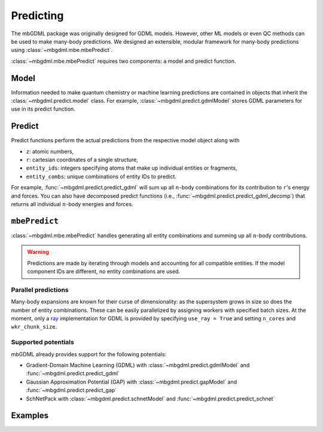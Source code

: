 ==========
Predicting
==========

The mbGDML package was originally designed for GDML models.
However, other ML models or even QC methods can be used to make many-body predictions.
We designed an extensible, modular framework for many-body predictions using :class:`~mbgdml.mbe.mbePredict`.

:class:`~mbgdml.mbe.mbePredict` requires two components: a model and predict function.

Model
=====

Information needed to make quantum chemistry or machine learning predictions are contained in objects that inherit the :class:`~mbgdml.predict.model` class.
For example, :class:`~mbgdml.predict.gdmlModel` stores GDML parameters for use in its predict function.

Predict
=======

Predict functions perform the actual predictions from the respective model object along with

- ``z``: atomic numbers,
- ``r``: cartesian coordinates of a single structure,
- ``entity_ids``: integers specifying atoms that make up individual entities or fragments,
- ``entity_combs``: unique combinations of entity IDs to predict. 

For example, :func:`~mbgdml.predict.predict_gdml` will sum up all :math:`n`-body combinations for its contribution to ``r``'s energy and forces.
You can also have decomposed predict functions (i.e., :func:`~mbgdml.predict.predict_gdml_decomp`) that returns all individual :math:`n`-body energies and forces.

``mbePredict``
==============

:class:`~mbgdml.mbe.mbePredict` handles generating all entity combinations and summing up all :math:`n`-body contributions.

.. warning::
    Predictions are made by iterating through models and accounting for all compatible entities.
    If the model component IDs are different, no entity combinations are used.

Parallel predictions
--------------------

Many-body expansions are known for their curse of dimensionality: as the supersystem grows in size so does the number of entity combinations.
These can be easily parallelized by assigning workers with specified batch sizes.
At the moment, only a `ray <https://docs.ray.io/en/latest/>`_ implementation for GDML is provided by specifying ``use_ray = True`` and setting ``n_cores`` and ``wkr_chunk_size``.

Supported potentials
--------------------

mbGDML already provides support for the following potentials: 

- Gradient-Domain Machine Learning (GDML) with :class:`~mbgdml.predict.gdmlModel` and :func:`~mbgdml.predict.predict_gdml`
- Gaussian Approximation Potential (GAP) with :class:`~mbgdml.predict.gapModel` and :func:`~mbgdml.predict.predict_gap`
- SchNetPack with :class:`~mbgdml.predict.schnetModel` and :func:`~mbgdml.predict.predict_schnet`

Examples
========

.. code-block:: python
    :caption: Prediction of (H2O)6 using mbGDML
    
    import numpy as np
    from mbgdml.mbe import mbePredict
    from mbgdml.predict import gdmlModel, predict_gdml
    from mbgdml.criteria import cm_distance_sum

    # Loading mbGDML models.
    model_paths = [
        './1h2o-model-train1000.npz',
        './2h2o-model.mb-train1000.npz',
        './3h2o-model.mb-train1000.npz'
    ]
    models = (
        dict(np.load(model_path, allow_pickle=True)) for model_path in model_paths
    )
    models = [
        gdmlModel(
            model, criteria_desc_func=cm_distance_sum,
            criteria_cutoff=model['cutoff']
        ) for model in models
    ]
    mbe_pred = mbePredict(models, predict_gdml)
    
    # Structure information. This often comes from structure or data sets.
    z = np.array([8, 1, 1, 8, 1, 1, 8, 1, 1, 8, 1, 1, 8, 1, 1, 8, 1, 1])
    R = np.array(
        [[[-1.73521802, -1.13083385,  0.32487853],
          [-1.54501802, -1.25583385, -0.62092147],
          [-1.84191802, -0.15413385,  0.35947853],
          [-1.43631802,  1.61886615, -0.08302147],
          [-1.17431802,  1.32596615, -0.97352147],
          [-0.58621802,  1.75866615,  0.37227853],
          [-0.54571802, -0.22923385, -2.18532147],
          [-0.48351802, -0.31643385, -3.14412147],
          [ 0.38158198, -0.29733385, -1.85512147],
          [ 1.87418198, -0.38073385, -0.90452147],
          [ 1.98418198,  0.47796615, -0.46422147],
          [ 1.65288198, -0.95933385, -0.15152147],
          [ 0.63868198, -1.29043385,  1.52137853],
          [-0.28361802, -1.33203385,  1.14077853],
          [ 0.67688198, -1.97713385,  2.19787853],
          [ 1.12828198,  1.42786615,  1.29217853],
          [ 1.43688198,  1.95886615,  2.03657853],
          [ 0.99038198,  0.52476615,  1.64897853]]]
    )
    entity_ids = np.array([0, 0, 0, 1, 1, 1, 2, 2, 2, 3, 3, 3, 4, 4, 4, 5, 5, 5])
    comp_ids = np.array(['h2o', 'h2o', 'h2o', 'h2o', 'h2o', 'h2o'])
    
    # Predict total energies and forces.
    E, F = mbe_pred.predict(z, R, entity_ids, comp_ids)

    print(E)  # kcal/mol; shape: (1,)
    # [-287373.68561825]
    print(F)  # kcal/(mol A); shape: (1, 18, 3)
    """
    [[[ 1.88852751,  4.27617405, -3.10879603],
      [-1.1754238,  -0.56810535,  2.3096842 ],
      [-0.88610451, -3.70003292,  0.68926709],
      [ 4.77715706, -2.22894343, -2.95228678],
      [-1.8784668,   1.9091819,   2.28471297],
      [-2.2173002,   0.49008601, -0.02705656],
      [ 4.90857346, -0.01682426, -1.80407224],
      [-1.7842295,   0.53044132,  3.16420672],
      [-3.08358393, -0.33648383, -0.37426009],
      [-1.15415319,  1.8945924,   3.83795906],
      [ 0.55584665, -2.03159006, -1.76731357],
      [ 0.9244226,   0.22981244, -1.81504247],
      [-4.80053866, -2.40925025,  0.9304219 ],
      [ 3.6064161,   0.55564296,  0.93643006],
      [ 1.13709823,  2.48598204, -2.15937521],
      [ 0.72570156, -3.22025435,  3.45893275],
      [-1.07780526, -0.27544762, -2.60668182],
      [-0.46613732,  2.41501895, -0.99672996]]]
    """
